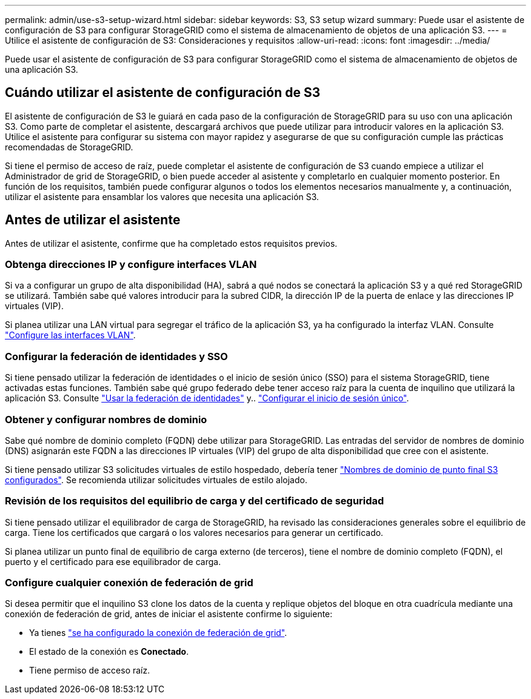 ---
permalink: admin/use-s3-setup-wizard.html 
sidebar: sidebar 
keywords: S3, S3 setup wizard 
summary: Puede usar el asistente de configuración de S3 para configurar StorageGRID como el sistema de almacenamiento de objetos de una aplicación S3. 
---
= Utilice el asistente de configuración de S3: Consideraciones y requisitos
:allow-uri-read: 
:icons: font
:imagesdir: ../media/


[role="lead"]
Puede usar el asistente de configuración de S3 para configurar StorageGRID como el sistema de almacenamiento de objetos de una aplicación S3.



== Cuándo utilizar el asistente de configuración de S3

El asistente de configuración de S3 le guiará en cada paso de la configuración de StorageGRID para su uso con una aplicación S3. Como parte de completar el asistente, descargará archivos que puede utilizar para introducir valores en la aplicación S3. Utilice el asistente para configurar su sistema con mayor rapidez y asegurarse de que su configuración cumple las prácticas recomendadas de StorageGRID.

Si tiene el permiso de acceso de raíz, puede completar el asistente de configuración de S3 cuando empiece a utilizar el Administrador de grid de StorageGRID, o bien puede acceder al asistente y completarlo en cualquier momento posterior. En función de los requisitos, también puede configurar algunos o todos los elementos necesarios manualmente y, a continuación, utilizar el asistente para ensamblar los valores que necesita una aplicación S3.



== Antes de utilizar el asistente

Antes de utilizar el asistente, confirme que ha completado estos requisitos previos.



=== Obtenga direcciones IP y configure interfaces VLAN

Si va a configurar un grupo de alta disponibilidad (HA), sabrá a qué nodos se conectará la aplicación S3 y a qué red StorageGRID se utilizará. También sabe qué valores introducir para la subred CIDR, la dirección IP de la puerta de enlace y las direcciones IP virtuales (VIP).

Si planea utilizar una LAN virtual para segregar el tráfico de la aplicación S3, ya ha configurado la interfaz VLAN. Consulte link:../admin/configure-vlan-interfaces.html["Configure las interfaces VLAN"].



=== Configurar la federación de identidades y SSO

Si tiene pensado utilizar la federación de identidades o el inicio de sesión único (SSO) para el sistema StorageGRID, tiene activadas estas funciones. También sabe qué grupo federado debe tener acceso raíz para la cuenta de inquilino que utilizará la aplicación S3. Consulte link:../admin/using-identity-federation.html["Usar la federación de identidades"] y.. link:../admin/configuring-sso.html["Configurar el inicio de sesión único"].



=== Obtener y configurar nombres de dominio

Sabe qué nombre de dominio completo (FQDN) debe utilizar para StorageGRID. Las entradas del servidor de nombres de dominio (DNS) asignarán este FQDN a las direcciones IP virtuales (VIP) del grupo de alta disponibilidad que cree con el asistente.

Si tiene pensado utilizar S3 solicitudes virtuales de estilo hospedado, debería tener link:../admin/configuring-s3-api-endpoint-domain-names.html["Nombres de dominio de punto final S3 configurados"]. Se recomienda utilizar solicitudes virtuales de estilo alojado.



=== Revisión de los requisitos del equilibrio de carga y del certificado de seguridad

Si tiene pensado utilizar el equilibrador de carga de StorageGRID, ha revisado las consideraciones generales sobre el equilibrio de carga. Tiene los certificados que cargará o los valores necesarios para generar un certificado.

Si planea utilizar un punto final de equilibrio de carga externo (de terceros), tiene el nombre de dominio completo (FQDN), el puerto y el certificado para ese equilibrador de carga.



=== Configure cualquier conexión de federación de grid

Si desea permitir que el inquilino S3 clone los datos de la cuenta y replique objetos del bloque en otra cuadrícula mediante una conexión de federación de grid, antes de iniciar el asistente confirme lo siguiente:

* Ya tienes link:grid-federation-manage-connection.html["se ha configurado la conexión de federación de grid"].
* El estado de la conexión es *Conectado*.
* Tiene permiso de acceso raíz.

